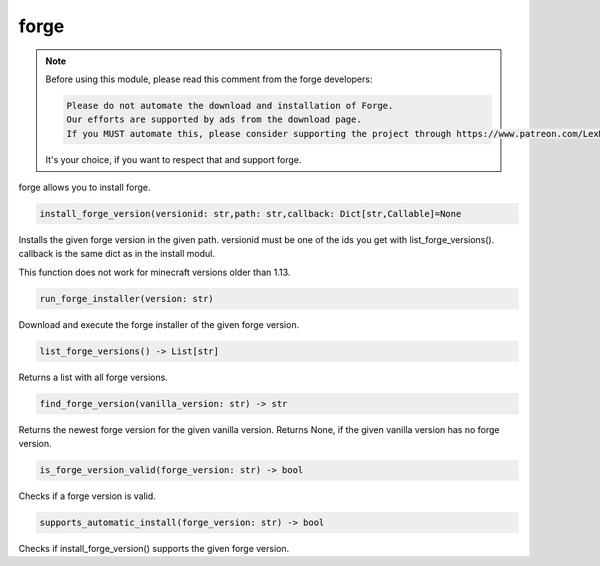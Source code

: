 forge
==========================
.. note::
    Before using this module, please read this comment from the forge developers:

    .. code:: text

        Please do not automate the download and installation of Forge.
        Our efforts are supported by ads from the download page.
        If you MUST automate this, please consider supporting the project through https://www.patreon.com/LexManos/

    It's your choice, if you want to respect that and support forge.

forge allows you to install forge.

.. code:: python

    install_forge_version(versionid: str,path: str,callback: Dict[str,Callable]=None

Installs the given forge version in the given path. versionid must be one of the ids you get with list_forge_versions(). callback is the same dict as in the install modul.

This function does not work for minecraft versions older than 1.13.

.. code:: python

    run_forge_installer(version: str)

Download and execute the forge installer of the given forge version.

.. code:: python

    list_forge_versions() -> List[str]

Returns a list with all forge versions.

.. code:: python

    find_forge_version(vanilla_version: str) -> str

Returns the newest forge version for the given vanilla version. Returns None, if the given vanilla version has no forge version.

.. code:: python

    is_forge_version_valid(forge_version: str) -> bool

Checks if a forge version is valid.

.. code:: python

    supports_automatic_install(forge_version: str) -> bool

Checks if install_forge_version() supports the given forge version.
